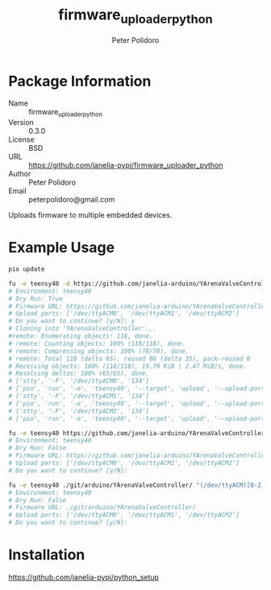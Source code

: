 #+TITLE: firmware_uploader_python
#+AUTHOR: Peter Polidoro
#+EMAIL: peterpolidoro@gmail.com

* Package Information
  - Name :: firmware_uploader_python
  - Version :: 0.3.0
  - License :: BSD
  - URL :: https://github.com/janelia-pypi/firmware_uploader_python
  - Author :: Peter Polidoro
  - Email :: peterpolidoro@gmail.com

  Uploads firmware to multiple embedded devices.

* Example Usage

  #+BEGIN_SRC sh
    pio update

    fu -e teensy40 -d https://github.com/janelia-arduino/YArenaValveController "(/dev/ttyACM)[0-2]"
    # Environment: teensy40
    # Dry Run: True
    # Firmware URL: https://github.com/janelia-arduino/YArenaValveController
    # Upload ports: ['/dev/ttyACM0', '/dev/ttyACM1', '/dev/ttyACM2']
    # Do you want to continue? [y/N]: y
    # Cloning into 'YArenaValveController'...
    #remote: Enumerating objects: 118, done.
    # remote: Counting objects: 100% (118/118), done.
    # remote: Compressing objects: 100% (78/78), done.
    # remote: Total 118 (delta 65), reused 88 (delta 35), pack-reused 0
    # Receiving objects: 100% (118/118), 19.79 KiB | 2.47 MiB/s, done.
    # Resolving deltas: 100% (65/65), done.
    # ['stty', '-F', '/dev/ttyACM0', '134']
    # ['pio', 'run', '-e', 'teensy40', '--target', 'upload', '--upload-port', '/dev/ttyACM0']
    # ['stty', '-F', '/dev/ttyACM1', '134']
    # ['pio', 'run', '-e', 'teensy40', '--target', 'upload', '--upload-port', '/dev/ttyACM1']
    # ['stty', '-F', '/dev/ttyACM2', '134']
    # ['pio', 'run', '-e', 'teensy40', '--target', 'upload', '--upload-port', '/dev/ttyACM2']

    fu -e teensy40 https://github.com/janelia-arduino/YArenaValveController "(/dev/ttyACM)[0-2]"
    # Environment: teensy40
    # Dry Run: False
    # Firmware URL: https://github.com/janelia-arduino/YArenaValveController
    # Upload ports: ['/dev/ttyACM0', '/dev/ttyACM1', '/dev/ttyACM2']
    # Do you want to continue? [y/N]:

    fu -e teensy40 ./git/arduino/YArenaValveController/ "(/dev/ttyACM)[0-2]"
    # Environment: teensy40
    # Dry Run: False
    # Firmware URL: ./git/arduino/YArenaValveController/
    # Upload ports: ['/dev/ttyACM0', '/dev/ttyACM1', '/dev/ttyACM2']
    # Do you want to continue? [y/N]:

  #+END_SRC

* Installation

  [[https://github.com/janelia-pypi/python_setup]]
